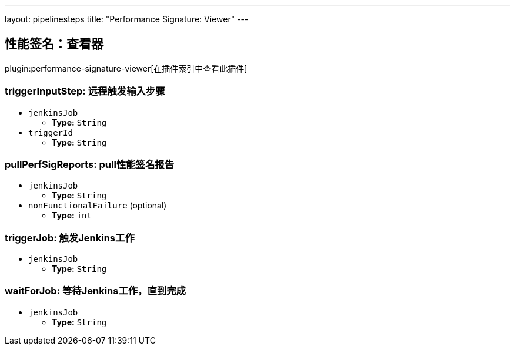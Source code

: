 ---
layout: pipelinesteps
title: "Performance Signature: Viewer"
---

:notitle:
:description:
:author:
:email: jenkinsci-users@googlegroups.com
:sectanchors:
:toc: left

== 性能签名：查看器

plugin:performance-signature-viewer[在插件索引中查看此插件]

=== +triggerInputStep+: 远程触发输入步骤
++++
<ul><li><code>jenkinsJob</code>
<ul><li><b>Type:</b> <code>String</code></li></ul></li>
<li><code>triggerId</code>
<ul><li><b>Type:</b> <code>String</code></li></ul></li>
</ul>


++++
=== +pullPerfSigReports+: pull性能签名报告
++++
<ul><li><code>jenkinsJob</code>
<ul><li><b>Type:</b> <code>String</code></li></ul></li>
<li><code>nonFunctionalFailure</code> (optional)
<ul><li><b>Type:</b> <code>int</code></li></ul></li>
</ul>


++++
=== +triggerJob+: 触发Jenkins工作
++++
<ul><li><code>jenkinsJob</code>
<ul><li><b>Type:</b> <code>String</code></li></ul></li>
</ul>


++++
=== +waitForJob+: 等待Jenkins工作，直到完成
++++
<ul><li><code>jenkinsJob</code>
<ul><li><b>Type:</b> <code>String</code></li></ul></li>
</ul>


++++
